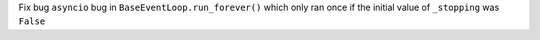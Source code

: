 Fix bug ``asyncio`` bug in ``BaseEventLoop.run_forever()`` which only ran once if the initial value of ``_stopping``  was ``False``